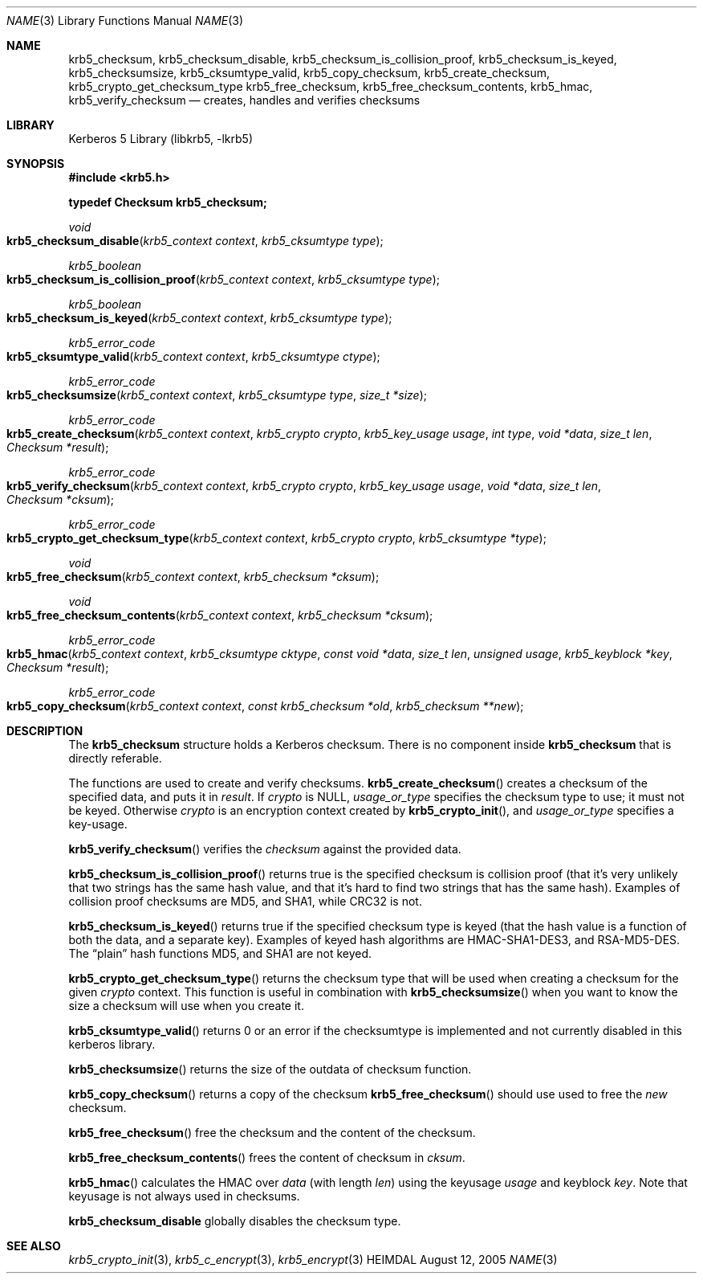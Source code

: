 .\" Copyright (c) 1999-2005 Kungliga Tekniska Högskolan
.\" (Royal Institute of Technology, Stockholm, Sweden).
.\" All rights reserved.
.\"
.\" Redistribution and use in source and binary forms, with or without
.\" modification, are permitted provided that the following conditions
.\" are met:
.\"
.\" 1. Redistributions of source code must retain the above copyright
.\"    notice, this list of conditions and the following disclaimer.
.\"
.\" 2. Redistributions in binary form must reproduce the above copyright
.\"    notice, this list of conditions and the following disclaimer in the
.\"    documentation and/or other materials provided with the distribution.
.\"
.\" 3. Neither the name of the Institute nor the names of its contributors
.\"    may be used to endorse or promote products derived from this software
.\"    without specific prior written permission.
.\"
.\" THIS SOFTWARE IS PROVIDED BY THE INSTITUTE AND CONTRIBUTORS ``AS IS'' AND
.\" ANY EXPRESS OR IMPLIED WARRANTIES, INCLUDING, BUT NOT LIMITED TO, THE
.\" IMPLIED WARRANTIES OF MERCHANTABILITY AND FITNESS FOR A PARTICULAR PURPOSE
.\" ARE DISCLAIMED.  IN NO EVENT SHALL THE INSTITUTE OR CONTRIBUTORS BE LIABLE
.\" FOR ANY DIRECT, INDIRECT, INCIDENTAL, SPECIAL, EXEMPLARY, OR CONSEQUENTIAL
.\" DAMAGES (INCLUDING, BUT NOT LIMITED TO, PROCUREMENT OF SUBSTITUTE GOODS
.\" OR SERVICES; LOSS OF USE, DATA, OR PROFITS; OR BUSINESS INTERRUPTION)
.\" HOWEVER CAUSED AND ON ANY THEORY OF LIABILITY, WHETHER IN CONTRACT, STRICT
.\" LIABILITY, OR TORT (INCLUDING NEGLIGENCE OR OTHERWISE) ARISING IN ANY WAY
.\" OUT OF THE USE OF THIS SOFTWARE, EVEN IF ADVISED OF THE POSSIBILITY OF
.\" SUCH DAMAGE.
.\"
.\" $Id$
.\"
.Dd August 12, 2005
.Dt NAME 3
.Os HEIMDAL
.Sh NAME
.Nm krb5_checksum ,
.Nm krb5_checksum_disable ,
.Nm krb5_checksum_is_collision_proof ,
.Nm krb5_checksum_is_keyed ,
.Nm krb5_checksumsize ,
.Nm krb5_cksumtype_valid ,
.Nm krb5_copy_checksum ,
.Nm krb5_create_checksum ,
.Nm krb5_crypto_get_checksum_type
.Nm krb5_free_checksum ,
.Nm krb5_free_checksum_contents ,
.Nm krb5_hmac ,
.Nm krb5_verify_checksum
.Nd creates, handles and verifies checksums
.Sh LIBRARY
Kerberos 5 Library (libkrb5, -lkrb5)
.Sh SYNOPSIS
.In krb5.h
.Pp
.Li "typedef Checksum krb5_checksum;"
.Ft void
.Fo krb5_checksum_disable
.Fa "krb5_context context"
.Fa "krb5_cksumtype type"
.Fc
.Ft krb5_boolean
.Fo krb5_checksum_is_collision_proof
.Fa "krb5_context context"
.Fa "krb5_cksumtype type"
.Fc
.Ft krb5_boolean
.Fo krb5_checksum_is_keyed
.Fa "krb5_context context"
.Fa "krb5_cksumtype type"
.Fc
.Ft krb5_error_code
.Fo krb5_cksumtype_valid
.Fa "krb5_context context"
.Fa "krb5_cksumtype ctype"
.Fc
.Ft krb5_error_code
.Fo krb5_checksumsize
.Fa "krb5_context context"
.Fa "krb5_cksumtype type"
.Fa "size_t *size"
.Fc
.Ft krb5_error_code
.Fo krb5_create_checksum
.Fa "krb5_context context"
.Fa "krb5_crypto crypto"
.Fa "krb5_key_usage usage"
.Fa "int type"
.Fa "void *data"
.Fa "size_t len"
.Fa "Checksum *result"
.Fc
.Ft krb5_error_code
.Fo krb5_verify_checksum
.Fa "krb5_context context"
.Fa "krb5_crypto crypto"
.Fa "krb5_key_usage usage"
.Fa "void *data"
.Fa "size_t len"
.Fa "Checksum *cksum"
.Fc
.Ft krb5_error_code
.Fo krb5_crypto_get_checksum_type
.Fa "krb5_context context"
.Fa "krb5_crypto crypto"
.Fa "krb5_cksumtype *type"
.Fc
.Ft void
.Fo krb5_free_checksum
.Fa "krb5_context context"
.Fa "krb5_checksum *cksum"
.Fc
.Ft void
.Fo krb5_free_checksum_contents
.Fa "krb5_context context"
.Fa "krb5_checksum *cksum"
.Fc
.Ft krb5_error_code
.Fo krb5_hmac
.Fa "krb5_context context"
.Fa "krb5_cksumtype cktype"
.Fa "const void *data"
.Fa "size_t len"
.Fa "unsigned usage"
.Fa "krb5_keyblock *key"
.Fa "Checksum *result"
.Fc
.Ft krb5_error_code
.Fo krb5_copy_checksum
.Fa "krb5_context context"
.Fa "const krb5_checksum *old"
.Fa "krb5_checksum **new"
.Fc
.Sh DESCRIPTION
The
.Li krb5_checksum
structure holds a Kerberos checksum.
There is no component inside
.Li krb5_checksum
that is directly referable.
.Pp
The functions are used to create and verify checksums.
.Fn krb5_create_checksum
creates a checksum of the specified data, and puts it in
.Fa result .
If
.Fa crypto
is
.Dv NULL ,
.Fa usage_or_type
specifies the checksum type to use; it must not be keyed. Otherwise
.Fa crypto
is an encryption context created by
.Fn krb5_crypto_init ,
and
.Fa usage_or_type
specifies a key-usage.
.Pp
.Fn krb5_verify_checksum
verifies the
.Fa checksum
against the provided data.
.Pp
.Fn krb5_checksum_is_collision_proof
returns true is the specified checksum is collision proof (that it's
very unlikely that two strings has the same hash value, and that it's
hard to find two strings that has the same hash). Examples of
collision proof checksums are MD5, and SHA1, while CRC32 is not.
.Pp
.Fn krb5_checksum_is_keyed
returns true if the specified checksum type is keyed (that the hash
value is a function of both the data, and a separate key). Examples of
keyed hash algorithms are HMAC-SHA1-DES3, and RSA-MD5-DES. The
.Dq plain
hash functions MD5, and SHA1 are not keyed.
.Pp
.Fn krb5_crypto_get_checksum_type
returns the checksum type that will be used when creating a checksum for the given
.Fa crypto
context.
This function is useful in combination with
.Fn krb5_checksumsize
when you want to know the size a checksum will
use when you create it.
.Pp
.Fn krb5_cksumtype_valid
returns 0 or an error if the checksumtype is implemented and not
currently disabled in this kerberos library.
.Pp
.Fn krb5_checksumsize
returns the size of the outdata of checksum function.
.Pp
.Fn krb5_copy_checksum
returns a copy of the checksum
.Fn krb5_free_checksum
should use used to free the
.Fa new
checksum.
.Pp
.Fn krb5_free_checksum
free the checksum and the content of the checksum.
.Pp
.Fn krb5_free_checksum_contents
frees the content of checksum in
.Fa cksum .
.Pp
.Fn krb5_hmac
calculates the HMAC over
.Fa data
(with length
.Fa len )
using the keyusage
.Fa usage
and keyblock
.Fa key .
Note that keyusage is not always used in checksums.
.Pp
.Nm krb5_checksum_disable
globally disables the checksum type. 
.\" .Sh EXAMPLE
.\" .Sh BUGS
.Sh SEE ALSO
.Xr krb5_crypto_init 3 ,
.Xr krb5_c_encrypt 3 ,
.Xr krb5_encrypt 3
